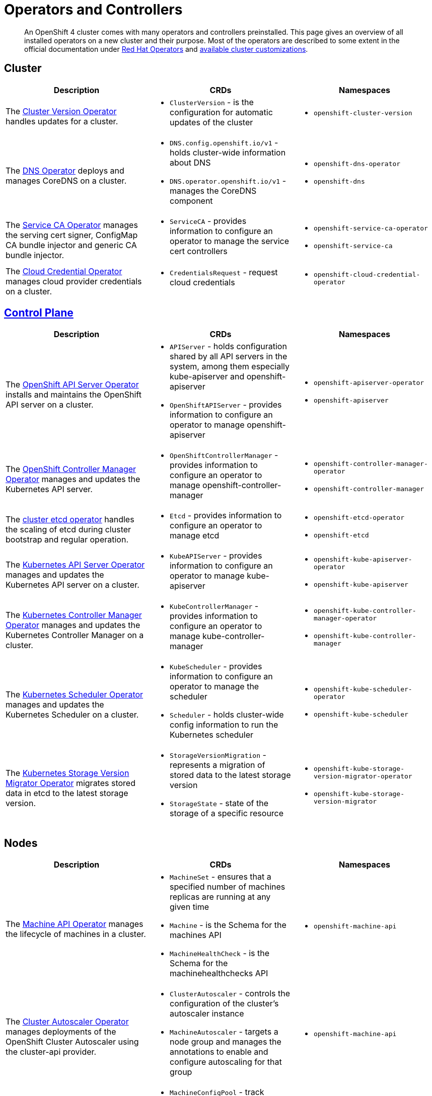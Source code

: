 = Operators and Controllers

[abstract]
An OpenShift 4 cluster comes with many operators and controllers preinstalled.
This page gives an overview of all installed operators on a new cluster and their purpose.
Most of the operators are described to some extent in the official documentation under https://docs.openshift.com/container-platform/latest/operators/operator-reference.html[Red Hat Operators] and https://docs.openshift.com/container-platform/latest/installing/install_config/customizations.html[available cluster customizations].

== Cluster

[cols="2,2a,2a"]
|===
|Description |CRDs |Namespaces

|The https://docs.openshift.com/container-platform/latest/operators/operator-reference.html#cluster-version-operator_red-hat-operators[Cluster Version Operator] handles updates for a cluster.
|* `ClusterVersion` - is the configuration for automatic updates of the cluster
|* `openshift-cluster-version`

|The https://docs.openshift.com/container-platform/latest/operators/operator-reference.html#dns-operator_red-hat-operators[DNS Operator] deploys and manages CoreDNS on a cluster.
|* `DNS.config.openshift.io/v1` - holds cluster-wide information about DNS
* `DNS.operator.openshift.io/v1` - manages the CoreDNS component
|* `openshift-dns-operator`
* `openshift-dns`

|The https://github.com/openshift/service-ca-operator[Service CA Operator] manages the serving cert signer, ConfigMap CA bundle injector and generic CA bundle injector.
|* `ServiceCA` - provides information to configure an operator to manage the service cert controllers
|* `openshift-service-ca-operator`
* `openshift-service-ca`

|The https://docs.openshift.com/container-platform/latest/operators/operator-reference.html#cloud-credential-operator_red-hat-operators[Cloud Credential Operator] manages cloud provider credentials on a cluster.
|* `CredentialsRequest` - request cloud credentials
|* `openshift-cloud-credential-operator`

|===


== https://docs.openshift.com/container-platform/latest/architecture/control-plane.html[Control Plane]

[cols="2,2a,2a"]
|===
|Description |CRDs |Namespaces

|The https://docs.openshift.com/container-platform/latest/operators/operator-reference.html#openshift-apiserver-operator_red-hat-operators[OpenShift API Server Operator] installs and maintains the OpenShift API server on a cluster.
|* `APIServer` - holds configuration shared by all API servers in the system, among them especially kube-apiserver and openshift-apiserver
* `OpenShiftAPIServer` - provides information to configure an operator to manage openshift-apiserver
|* `openshift-apiserver-operator`
* `openshift-apiserver`

|The https://docs.openshift.com/container-platform/latest/operators/operator-reference.html#cluster-openshift-controller-manager-operator_red-hat-operators[OpenShift Controller Manager Operator] manages and updates the Kubernetes API server.
|* `OpenShiftControllerManager` - provides information to configure an operator to manage openshift-controller-manager
|* `openshift-controller-manager-operator`
* `openshift-controller-manager`

|The https://github.com/openshift/cluster-etcd-operator[cluster etcd operator] handles the scaling of etcd during cluster bootstrap and regular operation.
|* `Etcd` - provides information to configure an operator to manage etcd
|* `openshift-etcd-operator`
* `openshift-etcd`

|The https://docs.openshift.com/container-platform/latest/operators/operator-reference.html#kube-apiserver-operator_red-hat-operators[Kubernetes API Server Operator] manages and updates the Kubernetes API server on a cluster.
|* `KubeAPIServer` - provides information to configure an operator to manage kube-apiserver
|* `openshift-kube-apiserver-operator`
* `openshift-kube-apiserver`

|The https://docs.openshift.com/container-platform/latest/operators/operator-reference.html#kube-controller-manager-operator_red-hat-operators[Kubernetes Controller Manager Operator] manages and updates the Kubernetes Controller Manager on a cluster.
|* `KubeControllerManager` - provides information to configure an operator to manage kube-controller-manager
|* `openshift-kube-controller-manager-operator`
* `openshift-kube-controller-manager`

|The https://docs.openshift.com/container-platform/latest/operators/operator-reference.html#cluster-kube-scheduler-operator_red-hat-operators[Kubernetes Scheduler Operator] manages and updates the Kubernetes Scheduler on a cluster.
|* `KubeScheduler` - provides information to configure an operator to manage the scheduler
* `Scheduler` - holds cluster-wide config information to run the Kubernetes scheduler
|* `openshift-kube-scheduler-operator`
* `openshift-kube-scheduler`

|The https://github.com/openshift/cluster-kube-storage-version-migrator-operator[Kubernetes Storage Version Migrator Operator] migrates stored data in etcd to the latest storage version.
|* `StorageVersionMigration` - represents a migration of stored data to the latest storage version
* `StorageState` - state of the storage of a specific resource
|* `openshift-kube-storage-version-migrator-operator`
* `openshift-kube-storage-version-migrator`

|===


== Nodes

[cols="2,2a,2a"]
|===
|Description |CRDs |Namespaces

|The https://docs.openshift.com/container-platform/latest/operators/operator-reference.html#machine-api-operator_red-hat-operators[Machine API Operator] manages the lifecycle of machines in a cluster.
|* `MachineSet` - ensures that a specified number of machines replicas are running at any given time
* `Machine` - is the Schema for the machines API
* `MachineHealthCheck` - is the Schema for the machinehealthchecks API
|* `openshift-machine-api`

|The https://docs.openshift.com/container-platform/latest/operators/operator-reference.html#cluster-autoscaler-operator_red-hat-operators[Cluster Autoscaler Operator] manages deployments of the OpenShift Cluster Autoscaler using the cluster-api provider.
|* `ClusterAutoscaler` - controls the configuration of the cluster’s autoscaler instance
* `MachineAutoscaler` - targets a node group and manages the annotations to enable and configure autoscaling for that group
|* `openshift-machine-api`

|The https://docs.openshift.com/container-platform/latest/operators/operator-reference.html#machine-config-operator_red-hat-operators[Machine Config Operator] manages and applies configuration and updates of the base operating system and container runtime, including everything between the kernel and kubelet.
|* `MachineConfigPool` - track updates to a group of nodes
* `MachineConfig` - contains Ignition configuration for a specific node
* `ControllerConfig` - configuration for MachineConfigController
* `ContainerRuntimeConfig` - describes a customized Container Runtime configuration
* `KubeletConfig` - describes a customized Kubelet configuration
|* `openshift-machine-config-operator`

|The https://docs.openshift.com/container-platform/latest/operators/operator-reference.html#about-node-tuning-operator_red-hat-operators[Node Tuning Operator] helps you manage node-level tuning by orchestrating the tuned daemon.
|* `Tuned` - collection of rules that allows cluster-wide deployment of node-level sysctls
* `Profile` - specification for a tuned Profile
|* `openshift-cluster-node-tuning-operator`

|The https://github.com/openshift/cluster-machine-approver[Cluster Machine Approver] validates and approves CSRs for nodes attempting to join the cluster.
|
|* `openshift-cluster-machine-approver`

|===


== https://docs.openshift.com/container-platform/latest/authentication/understanding-authentication.html[Authentication]

[cols="2,2a,2a,1"]
|===
|Description |CRDs |Namespaces |Commodore

|The https://docs.openshift.com/container-platform/latest/operators/operator-reference.html#cluster-authentication-operator_red-hat-operators[Cluster Authentication Operator] installs and maintains the Authentication Custom Resource in a cluster.
|* `Authentication` - specifies cluster-wide settings for authentication (like OAuth and webhook token authenticators)
* `OAuth` - holds cluster-wide information about OAuth
|* `openshift-authentication-operator`
* `openshift-authentication`
|https://github.com/appuio/component-openshift4-authentication[openshift4-authentication]
|

|===


== Addons

[cols="2,2a,2a"]
|===
|Description |CRDs |Namespaces

|The https://docs.openshift.com/container-platform/latest/operators/operator-reference.html#console-operator_red-hat-operators[Console Operator] installs and maintains the OpenShift Container Platform web console on a cluster.
|* `Console.operator.openshift.io/v1` - provides a means to configure an operator to manage the console
* `Console.config.openshift.io/v1` - cluster-wide configuration for the web console
* `ConsoleCLIDownload` - extension for configuring openshift web console command line interface (CLI) do`wnloads`
* `ConsoleExternalLogLink` - customizing OpenShift web console log links
* `ConsoleLink` - customizing OpenShift web console links
* `ConsoleNotification` - configuring openshift web console notifications
* `ConsoleYAMLSample` - customizing OpenShift web console YAML samples
|* `openshift-console-operator`
* `openshift-console`

|The https://docs.openshift.com/container-platform/latest/operators/operator-reference.html#cluster-storage-operator_red-hat-operators[Cluster Storage Operator] sets OpenShift Container Platform cluster-wide storage defaults.
|* `CSISnapshotController` - provides information to configure an operator to manage the CSI snapshot controller
|* `openshift-cluster-storage-operator`

|The https://docs.openshift.com/container-platform/latest/operators/operator-reference.html#cluster-image-registry-operator_red-hat-operators[Cluster Image Registry Operator] manages a singleton instance of the OpenShift Container Platform registry on a cluster.
|* `Config.imageregistry.operator.openshift.io/v1` - configuration object for a registry instance managed by the registry operator
* `ImagePruner` - configuration object for an image registry pruner managed by the registry operator
* `ImageContentSourcePolicy` - holds cluster-wide information about how to handle registry mirror rules
|* `openshift-image-registry`

|The https://docs.openshift.com/container-platform/latest/operators/operator-reference.html#cluster-samples-operator_red-hat-operators[Cluster Samples Operator] manages the sample imagestreams and templates stored in the `openshift` namespace.
|* `Config.samples.operator.openshift.io/v1` - configuration and detailed condition status for the Samples Operator
|* `openshift-cluster-samples-operator`

|The https://github.com/openshift/insights-operator[Insights Operator] gathers anonymized system configuration and reports it to Red Hat Insights.
|
|* `openshift-insights`

|The https://docs.openshift.com/container-platform/latest/operators/operator-reference.html#cluster-monitoring-operator_red-hat-operators[Cluster Monitoring Operator] manages and updates the Prometheus-based cluster monitoring stack on a cluster.
| * `Alertmanager` - describes an Alertmanager cluster
* `Prometheus` - defines a Prometheus deployment
* `PrometheusRule` - defines alerting rules for a Prometheus instance
* `PodMonitor` - defines monitoring for a set of pods
* `ServiceMonitor` - defines monitoring for a set of services
|* `openshift-monitoring`

|The https://docs.openshift.com/container-platform/latest/operators/operator-reference.html#cluster-svcat-apiserver-operator_red-hat-operators[Cluster SVCAT API Server Operator] installs and maintains a singleton instance of the OpenShift Service Catalog API Server on a cluster.
|* `ServiceCatalogAPIServer` - provides information to configure an operator to manage Service Catalog API Server
|* `openshift-service-catalog-apiserver-operator`

|The https://docs.openshift.com/container-platform/latest/operators/operator-reference.html#cluster-svcat-controller-manager-operator_red-hat-operators[Cluster SVCAT Controller Manager Operator] installs and maintains a singleton instance of the OpenShift Service Catalog Controller Manager on a cluster.
|* `ServiceCatalogControllerManager` - provides information to configure an operator to manage Service Catalog Controller Manager
|* `openshift-service-catalog-controller-manager-operator`

|===


== https://docs.openshift.com/container-platform/latest/networking/understanding-networking.html[Network]

[cols="2,2a,2a"]
|===
|Description |CRDs |Namespaces

|The https://docs.openshift.com/container-platform/latest/operators/operator-reference.html#ingress-operator_red-hat-operators[Ingress Operator] configures and manages the OpenShift Container Platform router.
|* `IngressController` - manages ingress controller for the cluster
* `Ingress.config.openshift.io/v1` - holds cluster-wide information about ingress, including the default ingress domain used for routes
* `DNSRecord` - is a DNS record managed in the zones defined by `dns.config.openshift.io/cluster` `.spec.publicZone` and `.spec.privateZone`
|* `openshift-ingress-operator`
* `openshift-ingress`

|The https://docs.openshift.com/container-platform/latest/operators/operator-reference.html#cluster-network-operator_red-hat-operators[Cluster Network Operator] installs and upgrades the networking components on a cluster.
|* `Network.operator.openshift.io/v1` - describes the cluster's desired network configuration
* `Network.config.openshift.io/v1` - holds cluster-wide information about Network
* `ClusterNetwork` - describes the cluster network
* `OperatorPKI` - simple certificate authority, internal to the network operator
* `EgressNetworkPolicy` - describes the current egress network policy for a namespace
* `HostSubnet` - describes the container subnet network on a node
* `NetNamespace` - describes a single isolated network
* `NetworkAttachmentDefinition` - used to setup the network attachment for https://docs.openshift.com/container-platform/latest/networking/multiple_networks/understanding-multiple-networks.html[Multus]
* `IPPool` - schema for https://github.com/openshift/whereabouts-cni[Whereabouts] IP address allocation
|* `openshift-network-operator`
* `openshift-sdn`
* `openshift-multus`

|===


== https://docs.openshift.com/container-platform/latest/operators/olm-what-operators-are.html[Operator Management]

[cols="2,2a,2a"]
|===
|Description |CRDs |Namespaces |Commodore

|The https://github.com/operator-framework/operator-lifecycle-manager[Operator Lifecycle Manager] (OLM) provides a declarative way to install, manage, and upgrade Operators and their dependencies on a cluster.
|* `CatalogSourceConfig` - is used to enable an operator present in the OperatorSource to your cluster
* `CatalogSource` - is a repository of CSVs, CRDs, and operator packages
* `ClusterServiceVersion` - tells OLM how to install an operator that can manage apps for a given version
* `InstallPlan` - defines the installation of a set of operators
* `OperatorGroup` - is the unit of multitenancy for OLM managed operators
* `OperatorSource` - is used to define the external datastore we're using to store operator bundles
* `Subscription` - keeps operators up to date by tracking changes to Catalogs
|* `openshift-operator-lifecycle-manager`

|The https://docs.openshift.com/container-platform/latest/operators/operator-reference.html#marketplace-operator_red-hat-operators[Marketplace Operator] is a conduit to bring off-cluster Operators to your cluster.
|* `PackageManifest` - holds information about a package, which is a reference to one (or more) channels under a single package
* `OperatorHub` - can be used to change the state of the default hub sources for OperatorHub
|* `openshift-marketplace`

|===
